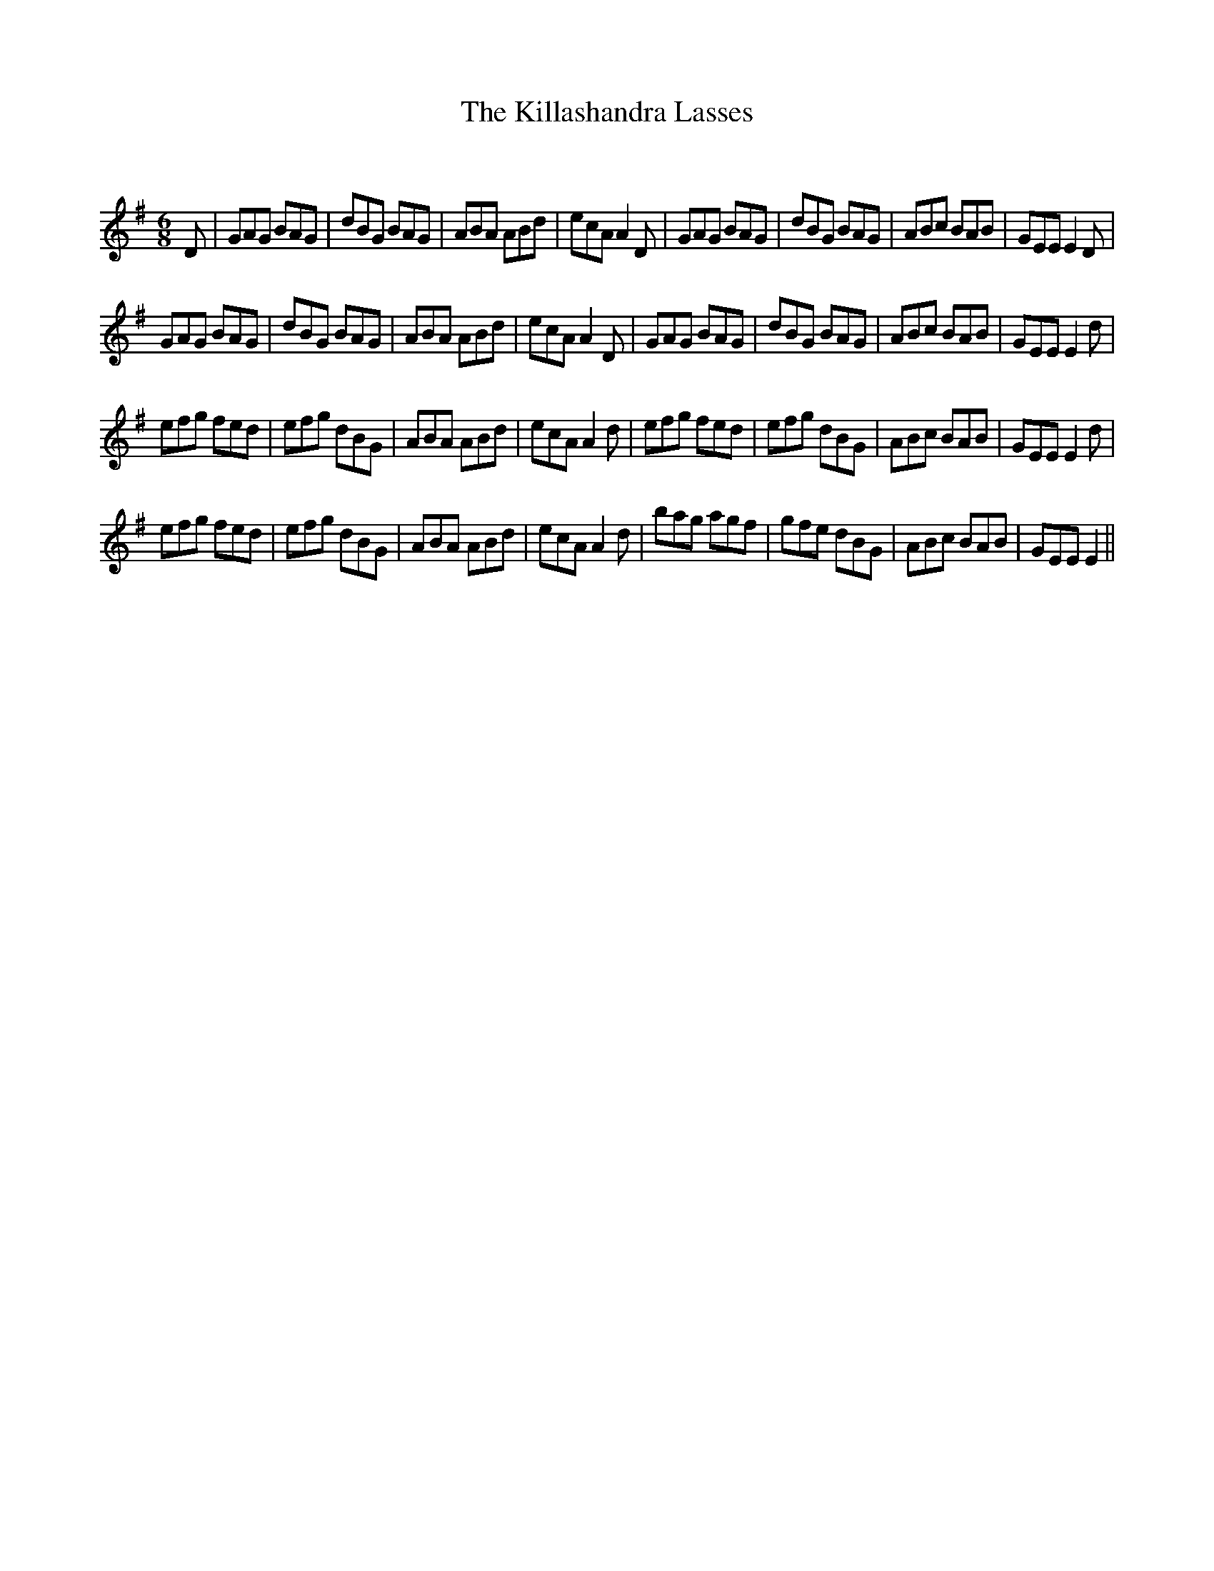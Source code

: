 X:1
T: The Killashandra Lasses
C:
R:Jig
Q:180
K:G
M:6/8
L:1/16
D2|G2A2G2 B2A2G2|d2B2G2 B2A2G2|A2B2A2 A2B2d2|e2c2A2A4D2|G2A2G2 B2A2G2|d2B2G2 B2A2G2|A2B2c2 B2A2B2|G2E2E2E4D2|
G2A2G2 B2A2G2|d2B2G2 B2A2G2|A2B2A2 A2B2d2|e2c2A2A4D2|G2A2G2 B2A2G2|d2B2G2 B2A2G2|A2B2c2 B2A2B2|G2E2E2E4d2|
e2f2g2 f2e2d2|e2f2g2 d2B2G2|A2B2A2 A2B2d2|e2c2A2A4d2|e2f2g2 f2e2d2|e2f2g2 d2B2G2|A2B2c2 B2A2B2|G2E2E2E4d2|
e2f2g2 f2e2d2|e2f2g2 d2B2G2|A2B2A2 A2B2d2|e2c2A2A4d2|b2a2g2 a2g2f2|g2f2e2 d2B2G2|A2B2c2 B2A2B2|G2E2E2E4||
